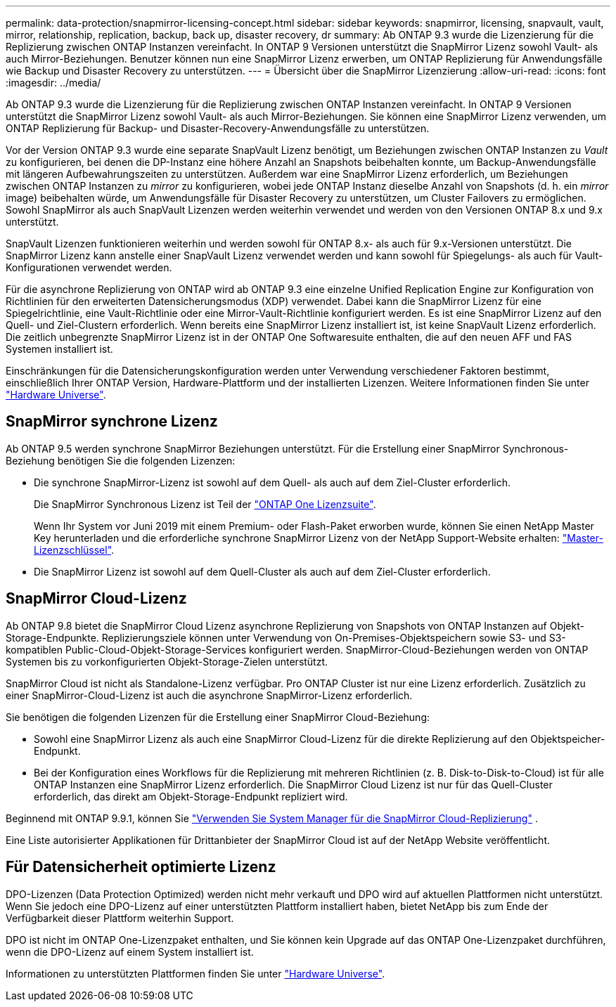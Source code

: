 ---
permalink: data-protection/snapmirror-licensing-concept.html 
sidebar: sidebar 
keywords: snapmirror, licensing, snapvault, vault, mirror, relationship, replication, backup, back up, disaster recovery, dr 
summary: Ab ONTAP 9.3 wurde die Lizenzierung für die Replizierung zwischen ONTAP Instanzen vereinfacht. In ONTAP 9 Versionen unterstützt die SnapMirror Lizenz sowohl Vault- als auch Mirror-Beziehungen. Benutzer können nun eine SnapMirror Lizenz erwerben, um ONTAP Replizierung für Anwendungsfälle wie Backup und Disaster Recovery zu unterstützen. 
---
= Übersicht über die SnapMirror Lizenzierung
:allow-uri-read: 
:icons: font
:imagesdir: ../media/


[role="lead"]
Ab ONTAP 9.3 wurde die Lizenzierung für die Replizierung zwischen ONTAP Instanzen vereinfacht. In ONTAP 9 Versionen unterstützt die SnapMirror Lizenz sowohl Vault- als auch Mirror-Beziehungen. Sie können eine SnapMirror Lizenz verwenden, um ONTAP Replizierung für Backup- und Disaster-Recovery-Anwendungsfälle zu unterstützen.

Vor der Version ONTAP 9.3 wurde eine separate SnapVault Lizenz benötigt, um Beziehungen zwischen ONTAP Instanzen zu _Vault_ zu konfigurieren, bei denen die DP-Instanz eine höhere Anzahl an Snapshots beibehalten konnte, um Backup-Anwendungsfälle mit längeren Aufbewahrungszeiten zu unterstützen. Außerdem war eine SnapMirror Lizenz erforderlich, um Beziehungen zwischen ONTAP Instanzen zu _mirror_ zu konfigurieren, wobei jede ONTAP Instanz dieselbe Anzahl von Snapshots (d. h. ein _mirror_ image) beibehalten würde, um Anwendungsfälle für Disaster Recovery zu unterstützen, um Cluster Failovers zu ermöglichen. Sowohl SnapMirror als auch SnapVault Lizenzen werden weiterhin verwendet und werden von den Versionen ONTAP 8.x und 9.x unterstützt.

SnapVault Lizenzen funktionieren weiterhin und werden sowohl für ONTAP 8.x- als auch für 9.x-Versionen unterstützt. Die SnapMirror Lizenz kann anstelle einer SnapVault Lizenz verwendet werden und kann sowohl für Spiegelungs- als auch für Vault-Konfigurationen verwendet werden.

Für die asynchrone Replizierung von ONTAP wird ab ONTAP 9.3 eine einzelne Unified Replication Engine zur Konfiguration von Richtlinien für den erweiterten Datensicherungsmodus (XDP) verwendet. Dabei kann die SnapMirror Lizenz für eine Spiegelrichtlinie, eine Vault-Richtlinie oder eine Mirror-Vault-Richtlinie konfiguriert werden. Es ist eine SnapMirror Lizenz auf den Quell- und Ziel-Clustern erforderlich. Wenn bereits eine SnapMirror Lizenz installiert ist, ist keine SnapVault Lizenz erforderlich. Die zeitlich unbegrenzte SnapMirror Lizenz ist in der ONTAP One Softwaresuite enthalten, die auf den neuen AFF und FAS Systemen installiert ist.

Einschränkungen für die Datensicherungskonfiguration werden unter Verwendung verschiedener Faktoren bestimmt, einschließlich Ihrer ONTAP Version, Hardware-Plattform und der installierten Lizenzen. Weitere Informationen finden Sie unter https://hwu.netapp.com/["Hardware Universe"^].



== SnapMirror synchrone Lizenz

Ab ONTAP 9.5 werden synchrone SnapMirror Beziehungen unterstützt. Für die Erstellung einer SnapMirror Synchronous-Beziehung benötigen Sie die folgenden Lizenzen:

* Die synchrone SnapMirror-Lizenz ist sowohl auf dem Quell- als auch auf dem Ziel-Cluster erforderlich.
+
Die SnapMirror Synchronous Lizenz ist Teil der link:../system-admin/manage-licenses-concept.html["ONTAP One Lizenzsuite"].

+
Wenn Ihr System vor Juni 2019 mit einem Premium- oder Flash-Paket erworben wurde, können Sie einen NetApp Master Key herunterladen und die erforderliche synchrone SnapMirror Lizenz von der NetApp Support-Website erhalten: https://mysupport.netapp.com/NOW/knowledge/docs/olio/guides/master_lickey/["Master-Lizenzschlüssel"^].

* Die SnapMirror Lizenz ist sowohl auf dem Quell-Cluster als auch auf dem Ziel-Cluster erforderlich.




== SnapMirror Cloud-Lizenz

Ab ONTAP 9.8 bietet die SnapMirror Cloud Lizenz asynchrone Replizierung von Snapshots von ONTAP Instanzen auf Objekt-Storage-Endpunkte. Replizierungsziele können unter Verwendung von On-Premises-Objektspeichern sowie S3- und S3-kompatiblen Public-Cloud-Objekt-Storage-Services konfiguriert werden. SnapMirror-Cloud-Beziehungen werden von ONTAP Systemen bis zu vorkonfigurierten Objekt-Storage-Zielen unterstützt.

SnapMirror Cloud ist nicht als Standalone-Lizenz verfügbar. Pro ONTAP Cluster ist nur eine Lizenz erforderlich. Zusätzlich zu einer SnapMirror-Cloud-Lizenz ist auch die asynchrone SnapMirror-Lizenz erforderlich.

Sie benötigen die folgenden Lizenzen für die Erstellung einer SnapMirror Cloud-Beziehung:

* Sowohl eine SnapMirror Lizenz als auch eine SnapMirror Cloud-Lizenz für die direkte Replizierung auf den Objektspeicher-Endpunkt.
* Bei der Konfiguration eines Workflows für die Replizierung mit mehreren Richtlinien (z. B. Disk-to-Disk-to-Cloud) ist für alle ONTAP Instanzen eine SnapMirror Lizenz erforderlich. Die SnapMirror Cloud Lizenz ist nur für das Quell-Cluster erforderlich, das direkt am Objekt-Storage-Endpunkt repliziert wird.


Beginnend mit ONTAP 9.9.1, können Sie https://docs.netapp.com/us-en/ontap/task_dp_back_up_to_cloud.html["Verwenden Sie System Manager für die SnapMirror Cloud-Replizierung"] .

Eine Liste autorisierter Applikationen für Drittanbieter der SnapMirror Cloud ist auf der NetApp Website veröffentlicht.



== Für Datensicherheit optimierte Lizenz

DPO-Lizenzen (Data Protection Optimized) werden nicht mehr verkauft und DPO wird auf aktuellen Plattformen nicht unterstützt. Wenn Sie jedoch eine DPO-Lizenz auf einer unterstützten Plattform installiert haben, bietet NetApp bis zum Ende der Verfügbarkeit dieser Plattform weiterhin Support.

DPO ist nicht im ONTAP One-Lizenzpaket enthalten, und Sie können kein Upgrade auf das ONTAP One-Lizenzpaket durchführen, wenn die DPO-Lizenz auf einem System installiert ist.

Informationen zu unterstützten Plattformen finden Sie unter https://hwu.netapp.com/["Hardware Universe"^].
